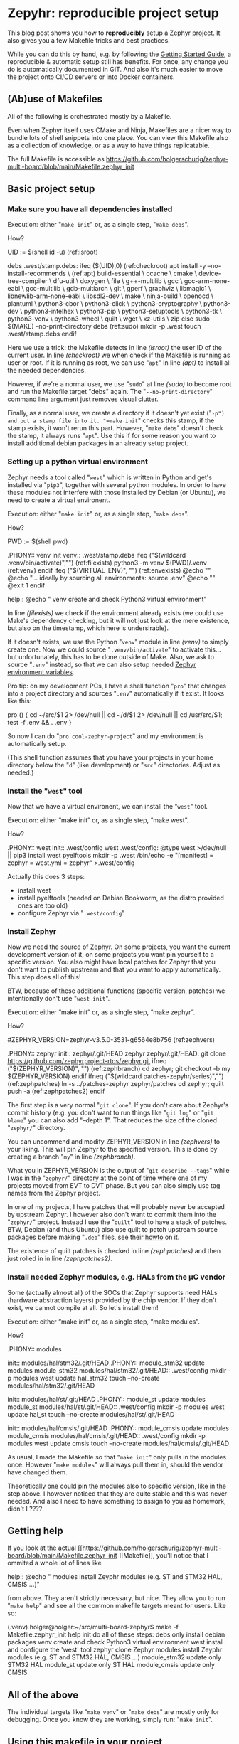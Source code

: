 #+AUTHOR: Holger Schurig
#+OPTIONS: ^:nil
#+MACRO: relref @@hugo:[@@ $1 @@hugo:]({{< relref "$2" >}})@@
#+HUGO_BASE_DIR: ~/src/hpg/

* Zepyhr: reproducible project setup
:PROPERTIES:
:EXPORT_HUGO_SECTION: en
:EXPORT_FILE_NAME: en/zephyr-reproducible-project-setup.md
:EXPORT_DATE: 2024-01-02
:EXPORT_HUGO_TAGS: zephyr make west OpenOCD
:EXPORT_HUGO_CATEGORIES: embedded
:END:

This blog post shows you how to *reproducibly* setup a Zephyr project. It also gives
you a few Makefile tricks and best practices.

While you can do this by hand, e.g. by following the [[https://docs.zephyrproject.org/latest/develop/getting_started/index.html][Getting Started Guide]], a
reproducible & automatic setup still has benefits. For once, any change you do
is automatically documented in GIT. And also it's much easier to move the
project onto CI/CD servers or into Docker containers.

#+hugo: more
#+toc: headlines 2

** (Ab)use of Makefiles

All of the following is orchestrated mostly by a Makefile.

Even when Zephyr itself uses CMake and Ninja, Makefiles are a nicer way to
bundle lots of shell snippets into one place. You can view this Makefile also
as a collection of knowledge, or as a way to have things replicatable.

The full Makefile is accessible as
https://github.com/holgerschurig/zephyr-multi-board/blob/main/Makefile.zephyr_init

** Basic project setup
*** Make sure you have all dependencies installed

Execution: either "=make init=" or, as a single step, "=make debs=".

How?

#+begin_example -r
UID := $(shell id -u)                                      (ref:isroot)

debs .west/stamp.debs:
ifeq ($(UID),0)                                            (ref:checkroot)
	apt install -y --no-install-recommends \               (ref:apt)
		build-essential \
		ccache \
		cmake \
		device-tree-compiler \
		dfu-util \
		doxygen \
		file \
		g++-multilib \
		gcc \
		gcc-arm-none-eabi \
		gcc-multilib \
		gdb-multiarch \
		git \
		gperf \
		graphviz \
		libmagic1 \
		libnewlib-arm-none-eabi \
		libsdl2-dev \
		make \
		ninja-build \
		openocd \
		plantuml \
		python3-cbor \
		python3-click \
		python3-cryptography \
		python3-dev \
		python3-intelhex \
		python3-pip \
		python3-setuptools \
		python3-tk \
		python3-venv \
		python3-wheel \
		quilt \
		wget \
		xz-utils \
		zip
else
	sudo $(MAKE) --no-print-directory debs               (ref:sudo)
	mkdir -p .west
	touch .west/stamp.debs
endif
#+end_example

Here we use a trick: the Makefile detects in line [[(isroot)]] the user ID of the current user. In line
[[(checkroot)]] we when check if the Makefile is running as user or root. If it is running as root, we
can use "=apt=" in line [[(apt)]] to install all the needed dependencies.

However, if we're a normal user, we use "=sudo=" at line [[(sudo)]] to become root
and run the Makefile target "debs" again. The "=--no-print-directory=" command line argument
just removes visual clutter.

Finally, as a normal user, we create a directory if it doesn't yet exist ("=-p")
and put a stamp file into it. "=make init=" checks this stamp, if the stamp
exists, it won't rerun this part. However, "=make debs=" doesn't check the
stamp, it always runs "=apt=". Use this if for some reason you want to install
additional debian packages in an already setup project.

*** Setting up a python virtual environment

Zephyr needs a tool called "=west=" which is written in Python and get's installed
via "=pip3=", together with several python modules. In order to have these modules
not interfere with those installed by Debian (or Ubuntu), we need to create a virtual
environent.

Execution: either "=make init=" or, as a single step, "=make debs=".

How?

#+begin_example -r
PWD := $(shell pwd)

.PHONY:: venv
init venv:: .west/stamp.debs
ifeq ("$(wildcard .venv/bin/activate)","")              (ref:filexists)
	python3 -m venv $(PWD)/.venv                        (ref:venv)
endif
ifeq ("$(VIRTUAL_ENV)", "")                             (ref:envexists)
	@echo ""
	@echo "... ideally by sourcing all environments: source .env"
	@echo ""
	@exit 1
endif

help::
	@echo "   venv               create and check Python3 virtual environment"
#+end_example

In line [[(filexists)]] we check if the environment already exists (we could use Make's dependency
checking, but it will not just look at the mere existence, but also on the timestamp, which here
is undersirable).

If it doesn't exists, we use the Python "=venv=" module in line [[(venv)]] to simply create one. Now
we could source "=.venv/bin/activate=" to activate this... but unfortunately, this has to be done
outside of Make. Also, we ask to source "=.env=" instead, so that we can also setup needed
[[https://docs.zephyrproject.org/latest/develop/env_vars.html][Zephyr environment variables]].

Pro tip: on my development PCs, I have a shell function "=pro=" that changes into a project directory
and sources "=.env=" automatically if it exist. It looks like this:

#+begin_example -r shell
pro ()
{
    cd ~/src/$1 2> /dev/null || cd ~/d/$1 2> /dev/null || cd /usr/src/$1;
    test -f .env && . .env
}
#+end_example

So now I can do "=pro cool-zephyr-project=" and my environment is automatically setup.

(This shell function assumes that you have your projects in your home directory
below the "=d=" (like development) or "=src=" directories. Adjust as needed.)

*** Install the "=west=" tool

Now that we have a virtual environent, we can install the "=west=" tool.

Execution: either “make init” or, as a single step, “make west”.

How?

#+begin_example -r
.PHONY:: west
init:: .west/config
west .west/config:
	@type west >/dev/null || pip3 install west pyelftools
	mkdir -p .west
	/bin/echo -e "[manifest]\npath = zephyr\nfile = west.yml\n[zephyr]\nbase = zephyr" >.west/config
#+end_example

Actually this does 3 steps:

- install west
- install pyelftools (needed on Debian Bookworm, as the distro provided ones are too old)
- configure Zephyr via "=.west/config="

*** Install Zephyr

Now we need the source of Zephyr. On some projects, you want the current development
version of it, on some projects you want pin yourself to a specific version. You also
might have local patches for Zephyr that you don't want to publish upstream and that
you want to apply automatically. This step does all of this!

BTW, because of these additional functions (specific version, patches) we intentionally
don't use "=west init=".

Execution: either “make init” or, as a single step, “make zephyr”.

How?

#+begin_example -r
#ZEPHYR_VERSION=zephyr-v3.5.0-3531-g6564e8b756                 (ref:zephvers)

.PHONY:: zephyr
init:: zephyr/.git/HEAD
zephyr zephyr/.git/HEAD:
	git clone https://github.com/zephyrproject-rtos/zephyr.git
ifneq ("$(ZEPHYR_VERSION)", "")                                (ref:zephbranch)
	cd zephyr; git checkout -b my $(ZEPHYR_VERSION)
endif
ifneq ("$(wildcard patches-zepyhr/series)","")                 (ref:zephpatches)
	ln -s ../patches-zephyr zephyr/patches
	cd zephyr; quilt push -a                                   (ref:zephpatches2)
endif
#+end_example

The first step is a very normal "=git clone=". If you don't care about Zephyr's commit
history (e.g. you don't want to run things like "=git log=" or "=git blame=" you can also
add "--depth 1". That reduces the size of the cloned "=zephyr/=" directory.

You can uncommend and modify ZEPHYR_VERSION in line [[(zephvers)]] to your liking.
This will pin Zephyr to the specified version. This is done by creating a branch "=my="
in line [[(zephbranch)]].

What you in ZEPHYR_VERSION is the output of "=git describe --tags=" while I was
in the "=zephyr/=" directory at the point of time where one of my projects moved
from EVT to DVT phase. But you can also simply use tag names from the Zephyr
project.

In one of my projects, I have patches that will probably never be accepted by upstream
Zephyr. I however also don't want to commit them into the "=zephyr/=" project. Instead
I use the "=quilt=" tool to have a stack of patches. BTW, Debian (and thus Ubuntu) also use
quilt to patch upstream source packages before making "=.deb=" files, see their
[[https://wiki.debian.org/UsingQuilt][howto]] on it.

The existence of quilt patches is checked in line [[(zephpatches)]] and then just
rolled in in line [[(zephpatches2)]].

*** Install needed Zephyr modules, e.g. HALs from the µC vendor
Some (actually almost all) of the SOCs that Zephyr supports need HALs (hardware
abstraction layers) provided by the chip vendor. If they don't exist, we cannot
compile at all. So let's install them!

Execution: either “make init” or, as a single step, “make modules”.

How?

#+begin_example -r
.PHONY:: modules

init:: modules/hal/stm32/.git/HEAD
.PHONY:: module_stm32
update modules module_stm32 modules/hal/stm32/.git/HEAD:: .west/config
	mkdir -p modules
	west update hal_stm32
	touch --no-create modules/hal/stm32/.git/HEAD

init:: modules/hal/st/.git/HEAD
.PHONY:: module_st
update modules module_st modules/hal/st/.git/HEAD:: .west/config
	mkdir -p modules
	west update hal_st
	touch --no-create modules/hal/st/.git/HEAD

init:: modules/hal/cmsis/.git/HEAD
.PHONY:: module_cmsis
update modules module_cmsis modules/hal/cmsis/.git/HEAD:: .west/config
	mkdir -p modules
	west update cmsis
	touch --no-create modules/hal/cmsis/.git/HEAD
#+end_example

As usual, I made the Makefile so that "=make init=" only pulls in the modules
once. However "=make modules=" will always pull them in, should the vendor have
changed them.

Theoretically one could pin the modules also to specific version, like in the
step above. I however noticed that they are quite stable and this was never
needed. And also I need to have something to assign to you as homework, didn't I
????

** Getting help

If you look at the actual [[https://github.com/holgerschurig/zephyr-multi-board/blob/main/Makefile.zephyr_init
][Makefile]], you'll notice that I ommited a whole lot of lines like

#+begin_example -r
help::
	@echo "   modules            install Zeyphr modules (e.g. ST and STM32 HAL, CMSIS ...)"
#+end_example

from above. They aren't strictly necessary, but nice. They allow you to run "=make help=" and
see all the common makefile targets meant for users. Like so:

#+begin_example -r
(.venv) holger@holger:~/src/multi-board-zephyr$ make -f Makefile.zephyr_init help
init                  do all of these steps:
   debs               only install debian packages
   venv               create and check Python3 virtual environment
   west               install and configure the 'west' tool
   zephyr             clone Zephyr
   modules            install Zeyphr modules (e.g. ST and STM32 HAL, CMSIS ...)
     module_stm32     update only STM32 HAL
     module_st        update only ST HAL
     module_cmsis     update only CMSIS
#+end_example

** All of the above

The individual targets like "=make venv=" or "=make debs=" are mostly only for
debugging. Once you know they are working, simply run: "=make init=".

** Using this makefile in your project

You can simply add your own clauses at the end of this Makefile ... your you can include it from
a main Makefile. This is demonstrated in the Github project https://github.com/holgerschurig/zephyr-multi-board/:

Main "=Makefile="

#+begin_example -r
PWD := $(shell pwd)
UID := $(shell id -u)

.PHONY:: all
all::


# Include common boilerplate Makefile to get Zephyr up on running
include Makefile.zephyr_init

# ... many more lines ...
#+end_example

First at the top we set two environment variables that we often use, PWD
(working directory) and UID (user id). You can then later just use them via
"$(PWD)" --- note that Make want's round brances here, not curly braces like
Bash.

Then I set a default target, to be executed if you just run "=make=" without specifying
a target by yourself.

The double colon here needs to be used for all targets that are defined more
than once in a Makefile. As you see, here the target is empty. It's fleshed out
in much more complexity below, but this is beyond this blog post.

Also note the "=.PHONY:: all=" line. It helps Make to understand that "=make="
or "=make all=" isn't supposed to actually create file called "=all=". This
helps it's dependency resolvement engine, and is good style. My makefile uses
"=.PHONY::=" liberally, for each pseudo-target (shell script snippet) basically.

Finally, we use Make's "=include=" clause to include our boilerplate Makefile.

You could also run the Boilerplate makefile itself, with "=make -f
Makefile.zephyr_init=", e.g. for debugging purposes. But oh ... now PWD and UID
aren't set. So at the top of this makefile I set these variables if they don't exist:

#+begin_example -r
ifeq ($(PWD),"")
PWD := $(shell pwd)
endif
ifeq ($(UID),"")
UID := $(shell id -u)
endif
#+end_example


* Zepyhr: multi-board setup
:PROPERTIES:
:EXPORT_HUGO_SECTION: en
:EXPORT_FILE_NAME: en/zephyr-multi-board.md
:EXPORT_DATE: 2024-01-03
:EXPORT_HUGO_TAGS: zephyr make west OpenOCD
:EXPORT_HUGO_CATEGORIES: embedded
:END:

This blog post shows how to setup a Zephyr project that you can use for several boards.

#+hugo: more
#+toc: headlines 2

** Why multiple boards in one project?

- you start with a development board (like STM Nucleo or Disco) while you wait
  for the actual hardware prototype
- you want to run (hardware-independent) [[https://docs.zephyrproject.org/latest/develop/test/ztest.html][unit-tests]], either on your desktop or
  on a CI/CD server like Jenkings
- you have to develop for many similar devices that only have slight differences
  and don't want to have many almost-identical source trees

** (Ab)use of Makefiles

Most of the following is orchestrated mostly by a Makefile.

Even when Zephyr itself uses CMake and Ninja, Makefiles are a nicer way to
bundle lots of shell snippets into one Makefile. You can view this Makefile also
as a collection of knowledge, or as a way to have things replicatable.

** This blog post is based on ...

This blog post depends on Macro test {{{relref(Zepyhr: reproducible project
setup,zephyr-reproducible-project-setup)}}} and uses it's [[https://github.com/holgerschurig/zephyr-multi-board/blob/main/Makefile.zephyr_init][Makefile.zephyr_init]].

** Board related
*** Get list of defined board

Now that you created the Zephyr development environment using {{{relref(Zepyhr:
reproducible project setup,zephyr-reproducible-project-setup)}}}, added some
sources and a "=CMakeLists.txt=" file you enter "=make=" to compile your
project.

But instead of compiling your source, you see a list of available boards:

#+begin_example
:~/src/multi-board-zephyr$ make

-----------------------------------------------------------------------------

You must first select with with board you want to work:

native                configure for native (used for unit-tests)
nucleo                compile for STM32 Nucleo
local                 configure for locally defined board

-----------------------------------------------------------------------------

#+end_example

The reason is that we don't yet know for which board you actually want to
compile your sources.

Basically, if no "=build/=" directory exists, you get this help text with all
configured boards inside the Makefile.

*** Configure and compile for one of the boards

So instead, select board, and enter "=make nucleo=" instead. And now Zephyr
configures itself and compiles:

#+begin_example -r
~/src/multi-board-zephyr$ make nucleo
west build \
	--pristine \                                 (ref:pristine)
	-b nucleo_f303re \                           (ref:nucleo_f303re)
	-o "build.ninja" \                           (ref:ninja)
	-- \                                         (ref:cmake)
	-Wno-dev \
	-Wno-deprecated \
	-DCMAKE_EXPORT_COMPILE_COMMANDS=ON \         (ref:lsp)
	-DOVERLAY_CONFIG="nucleo_f303re.conf"        (ref:overlay)
-- west build: generating a build system
Loading Zephyr default modules (Zephyr base).
-- Application: /home/holger/src/multi-board-zephyr
# ... many more lines ...
#+end_example

There are some special things here at work:

- in line [[(pristine)]] we order "=west=" to use a pristine environment whenever
  the configuration changes. So you can do "=make local=" and then "=make
  nucleo=" and the "=build/=" directory will completely switch. While you can do
  "=rm -rf build=" you don't need to, due to this "=--pristine=" command line
  switch
- in line [[(nucleo_f303re)]] we actually select the wanted boards. This one is
  provided by Zephyr itself, you can find it in
  https://github.com/zephyrproject-rtos/zephyr/tree/main/boards/arm/nucleo_f303re
- line [[(ninja)]] tells Zephyr's CMake to use Ninja, which is faster compiling
  compared to let CMake generate Makefiles.
- the two dashes in line [[(cmake)]] tells "=west=" to pass over all the future command
  line-options as-is to CMake.
- line [[(lsp)]] tells CMake to generate a compilation database. Use this with an
  LSP daemon like clangd or other tools that depend it. Many editors like Emacs,
  Visual Studio etc offer special services if LSP is present.
- line [[(overlay)]] tell the build system to configure itself according to this
  config files (which has Linux KConfig / "=.config=" syntax. Note that only
  board-specific configuration should be placed there. Anything that should be
  used project-wide has a better place in "=prj.conf=".

If the configuration step succeed, this will also automatically compile your code.

Here are the last few lines of the compilation process:

#+begin_example
Memory region         Used Size  Region Size  %age Used
           FLASH:       39782 B       512 KB      7.59%
             RAM:        9792 B        64 KB     14.94%
             CCM:          0 GB        16 KB      0.00%
        IDT_LIST:          0 GB         2 KB      0.00%
Generating files from /home/holger/src/multi-board-zephyr/build/zephyr/zephyr.elf for board: nucleo_f303re
[147/147] cd /home/holger/src/multi-board-zephyr/b...ger/src/multi-board-zephyr/build/zephyr/zephyr.el
(.venv) holger@holger:~/src/multi-board-zephyr$ file build/zephyr/zephyr.bin
build/zephyr/zephyr.bin: ARM Cortex-M firmware, initial SP at 0x20001fc0, reset at 0x08002f30, NMI at 0x08002bec, HardFault at 0x08002f1c, SVCall at 0x08003054, PendSV at 0x08002fec
#+end_example

*** How this is implemented

The above "=make nucleo=" is implemented by this Makefile part:

#+begin_example
.PHONY:: nucleo
nucleo: .west/config
	west build \
		--pristine \
		-b nucleo_f303re \
		-o "build.ninja" \
		-- \
		-Wno-dev \
		-Wno-deprecated \
		-DCMAKE_EXPORT_COMPILE_COMMANDS=ON \
		-DOVERLAY_CONFIG="nucleo_f303re.conf"
	west build

help help_boards::
	@echo "nucleo                compile for STM32 Nucleo"
#+end_example

Note the last two lines: we have a Makefile pseudo-target "=help_boards=" which
can exist several times in the Makefile (because it uses "::" and not ":"). Each of our board
configuration snippets contains such an entry.

Now, if you simply run "=make=", then the pseudo-target "all" will be executed.
And it looks like this:

#+begin_example -r
all::
ifeq ("$(wildcard build/build.ninja)","")           (ref:build.ninja)
	@$(call show_boards)
else
	ninja -C build                                  (ref:runninja)
endif
#+end_example

- in line [[(build.ninja))] it checks if the build environment inside the
  "=build/=" directory has been created. If not, it calls the Make function
  "show_boards". More on this function in a moment.
- but if it exists, we just call in line [[(runninja)]] "=ninja=" with our build
  directory as working dir

The make function is simple enought: basically only some decoration around "=make help_boards=":

#+begin_example
define show_boards
	@echo ""
	@echo "-----------------------------------------------------------------------------"
	@echo ""
	@echo "You must first select with with board you want to work:"
	@$(MAKE) --no-print-directory help_boards
	@echo ""
	@echo "-----------------------------------------------------------------------------"
	@echo ""
endef
#+end_example

The reason I made this a function is so that it is easy to call from several
places. In this Makefile, not only "=make all=" calls it eventually, but also
maybe "=make menuconfig=" or "=make xconfig=".

*** Configure and compile for simulated hardware

Zephyr includes a "board" called [[https://docs.zephyrproject.org/latest/boards/posix/native_sim/doc/index.html][native_sim]]. Basically your sources are compiled
for this target, but they run on your development computer (e.g. compiled to
x86, not for ARM). The native simulator even allows you to similar some
hardware, e.g. an AT24 EEPROM.

However, what is most useful is that you can define unit-tests and run these unit-tests
than on your develpment compiter --- or on a CI/CD server, like Jenkins.

Here is how you configure Zephyr for this:
#+begin_example -r
.PHONY:: native
native: .west/config
	west build \
		--pristine \
		-b native_sim \
		-o "build.ninja" \
		-- \
		-DCMAKE_EXPORT_COMPILE_COMMANDS=ON \
		-DOVERLAY_CONFIG="native_sim.conf"              (ref:nativesim)
	west build
#+end_example

As before, any native-sim-related configuration should be put into
="native_sim.conf=", (line [[(nativesim)]]).

Now, when we configure and compile, we now get a binary that we can run under
Linux (or WSL, if you're on Windows):

#+begin_example
$ make native
west build \
	--pristine \
	-b native_sim \
	-o "build.ninja" \
	-- \
	-DCMAKE_EXPORT_COMPILE_COMMANDS=ON \
	-DOVERLAY_CONFIG="native_sim.conf"
-- west build: making build dir /home/holger/src/multi-board-zephyr/build pristine
-- west build: generating a build system
Loading Zephyr default modules (Zephyr base).
-- Application: /home/holger/src/multi-board-zephyr

# ... many lines omitted ...

[93/93] cd /home/holger/src/multi-board-zephyr/bui...ger/src/multi-board-zephyr/build/zephyr/zephyr.ex
#+end_example

It's even named "=*.exe=" :-)

#+begin_example
$ file build/zephyr/zephyr.exe
build/zephyr/zephyr.exe: ELF 32-bit LSB executable, Intel 80386, version 1 (SYSV), dynamically linked, interpreter /lib/ld-linux.so.2, BuildID[sha1]=d4b863c9b8d6e9e2265fdef874ec0b9df70efdc9, for GNU/Linux 3.2.0, with debug_info, not stripped
#+end_example

And you can call it normally:

#+begin_example
~/src/multi-board-zephyr$ build/zephyr/zephyr.exe
Running TESTSUITE tests
===================================================================
START - demo_test
 PASS - demo_test in 0.000 seconds
===================================================================
TESTSUITE tests succeeded

------ TESTSUITE SUMMARY START ------

SUITE PASS - 100.00% [tests]: pass = 1, fail = 0, skip = 0, total = 1 duration = 0.000 seconds
 - PASS - [tests.demo_test] duration = 0.000 seconds

------ TESTSUITE SUMMARY END ------

===================================================================
PROJECT EXECUTION SUCCESSFUL
#+end_example

I will create another blog soon on how to integrate this into Jenkings: by
converting the output into the TAP format.

*** Define a local board

So far, we used boards already defined by the Zephyr source code. But perhaps
you want to use Zephyr on one of your own boards, where you don't plan to
publish it upstream? That's entirely possible, and the board called "local" of this project is exactly that: a board defined for Zephyr, but out-of-tree.

The Makefile snippet for it sounds familiar ...

#+begin_example -r
.PHONY:: local
local: .west/config
	west build \
		--pristine \
		-b local \
		-o "build.ninja" \
		-- \
		-DCMAKE_EXPORT_COMPILE_COMMANDS=ON \
		-DOVERLAY_CONFIG="boards/arm/local/local_defconfig" \      (ref:defconfig)
		-DBOARD_ROOT=.                                             (ref:boardroot)
	west build
#+end_example

... but there is some differences:

- line [[(defconfig)]] gives a full path to the default config of the board
- line [[(boardroot)]] specifies OUR project (not Zephyr) as the board root. So
  Zephyr won't look into "=zephyr/boards/...=" but instead into "=boards/...="
  when looking for boards.

Now we need to have such a "=boards/arm/local/=" directory and populate it with some files:

| File                | Purpose                                                                                          |
| Kconfig.board       | this is where you introduce board-specific Kconfig options                                       |
| Kconfig.defconfig   | without setting CONFIG_BOARD to the name of your board, Zephyr wouldn't find the following files |
| board.cmake         | can contain CMake definitions, usually used for OpenOCD or JLink settings                        |
| local.dts           | the Device Tree for your board                                                                   |
| local_defconfig     | the default configuaration for your board, only put things there that isn't in "=prj.conf="      |
| support/openocd.cfg | if you use OpenOCD, this contains configuration for it                                           |

*** Compiling some sources only for some boards

This can easily be done via "=CMakeLists.txt=":

#+begin_example -r
target_sources(app PRIVATE
  main.c)                                                          (ref:src_main)

target_sources_ifdef(CONFIG_BOARD_LOCAL app PRIVATE                (ref:src_local)
  board_local.c)

target_sources_ifdef(CONFIG_BOARD_NATIVE_SIM app PRIVATE           (ref:src_native)
  board_native.c)
#+end_example

- any sources that must compile for every board is specified like in line
  [[(src_main)]]. Note that the hanging indent is there as a hint that you can
  specify multiple source files in one "=target_source=" declaration.
- according to line [[(src_local)]] the file "=board_local.c=" will only be compiled
  if your current board is the board named "local".
- and you guessed it, line [[(src_native)]] makes sure that this source file is only
  considered when compiling for the "native_sim" board. Here I'd put the
  device-independent unit-tests, for example.

You can use the CONFIG_ ... variables also direcly in the sources:

#+begin_example c
#ifdef CONFIG_BOARD_LOCAL
   LOG_INF("Running on local")
endif
#+end_example

*** Configuration

You also learned about the various "=*.conf=" files like

- board-specific [[https://github.com/holgerschurig/zephyr-multi-board/blob/main/native_sim.conf][native_sim.conf]]
- board-specific [[https://github.com/holgerschurig/zephyr-multi-board/blob/main/nucleo_f303re.conf][nucleo_f303re.conf]]
- board-specific ones like [[https://github.com/holgerschurig/zephyr-multi-board/blob/main/boards/arm/local/Kconfig.board][boards/arm/local/Kconfig.board]], [[https://github.com/holgerschurig/zephyr-multi-board/blob/main/boards/arm/local/Kconfig_defconfig][boards/arm/local/Kconfig_defconfig]] and [[https://github.com/holgerschurig/zephyr-multi-board/blob/main/boards/arm/local/local_defconfig][boards/arm/local/local_defconfig]]
- the project-wide [[https://github.com/holgerschurig/zephyr-multi-board/blob/main/prj.conf][prj.conf]] file

But how to find out which "=CONFIG_*=" settings you can use?

Use either

- "=make menuconfig=" or
- "=make xconfig="

When you make changes there and save, you can then just run "=make=" to compile
your board with these settings. However, to make these changes permanent (and
thus reproducible), you need to update on of the configuration files I listed
above.

** Get help from make

I already showed "=make help_boards=". The same method (multiple pseudo makefile
targets emitting helpful text) is available to get an idea of what the Makefile can do for you:

#+begin_example
~/src/multi-board-zephyr$ make help
init                  do all of these steps:
   debs               only install debian packages
   venv               create and check Python3 virtual environment
   west               install and configure the 'west' tool
   zephyr             clone Zephyr
   modules            install Zeyphr modules (e.g. ST and STM32 HAL, CMSIS ...)
     module_stm32     update only STM32 HAL
     module_st        update only ST HAL
     module_cmsis     update only CMSIS

all                   compile for current board
menuconfig            run menuconfig for current board
xconfig               run xconfig for current board

native                configure and compile for native (used for unit-tests)
nucleo                configure and compile for STM32 Nucleo
local                 configure and compile for locally defined board
#+end_example

